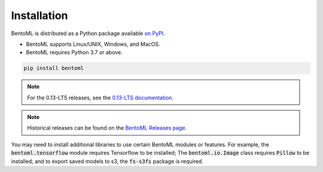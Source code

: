 ============
Installation
============

BentoML is distributed as a Python package available `on PyPI <https://pypi.org/project/bentoml/>`_.

* BentoML supports Linux/UNIX, Windows, and MacOS.
* BentoML requires Python 3.7 or above.

.. code-block:: bash

    pip install bentoml

.. note::
    For the 0.13-LTS releases, see the `0.13-LTS documentation <https://docs.bentoml.org/en/v0.13.1/S>`_.


.. note::
    Historical releases can be found on the `BentoML Releases page <https://github.com/bentoml/BentoML/releases>`_.


You may need to install additional libraries to use certain BentoML modules or features.
For example, the :code:`bentoml.tensorflow` module requires Tensorflow to be installed;
The :code:`bentoml.io.Image` class requires :code:`Pillow` to be installed; and to
export saved models to s3, the :code:`fs-s3fs` package is required.
